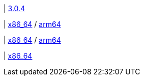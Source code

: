 | 
https://github.com/typedb/typedb/releases/tag/3.0.4[3.0.4]

| 
// tag::mac[]
https://repo.typedb.com/public/public-release/raw/names/typedb-all-mac-x86_64/versions/3.0.4/typedb-all-mac-x86_64-3.0.4.zip[x86_64]
/ https://repo.typedb.com/public/public-release/raw/names/typedb-all-mac-arm64/versions/3.0.4/typedb-all-mac-arm64-3.0.4.zip[arm64]
// end::mac[]

| 
// tag::linux[]
https://repo.typedb.com/public/public-release/raw/names/typedb-all-linux-x86_64/versions/3.0.4/typedb-all-linux-x86_64-3.0.4.tar.gz[x86_64]
/ https://repo.typedb.com/public/public-release/raw/names/typedb-all-linux-arm64/versions/3.0.4/typedb-all-linux-arm64-3.0.4.tar.gz[arm64]
// end::linux[]

| 
// tag::windows[]
https://repo.typedb.com/public/public-release/raw/names/typedb-all-windows-x86_64/versions/3.0.4/typedb-all-windows-x86_64-3.0.4.zip[x86_64]
// end::windows[]
